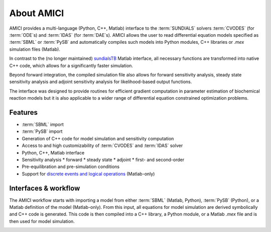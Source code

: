 ===========
About AMICI
===========

AMICI provides a multi-language (Python, C++, Matlab) interface to the
:term:`SUNDIALS` solvers :term:`CVODES` (for :term:`ODE`\ s) and :term:`IDAS`
(for :term:`DAE`\ s). AMICI allows the user to read
differential equation models specified as :term:`SBML` or :term:`PySB`
and automatically compiles such models into Python modules, C++ libraries or
`.mex` simulation files (Matlab).

In contrast to the (no longer maintained)
`sundialsTB <https://computing.llnl.gov/projects/sundials/sundials-software>`_
Matlab interface, all necessary functions are transformed into native
C++ code, which allows for a significantly faster simulation.

Beyond forward integration, the compiled simulation file also allows for
forward sensitivity analysis, steady state sensitivity analysis and
adjoint sensitivity analysis for likelihood-based output functions.

The interface was designed to provide routines for efficient gradient
computation in parameter estimation of biochemical reaction models but
it is also applicable to a wider range of differential equation
constrained optimization problems.

Features
========

* :term:`SBML` import
* :term:`PySB` import
* Generation of C++ code for model simulation and sensitivity
  computation
* Access to and high customizability of :term:`CVODES` and :term:`IDAS` solver
* Python, C++, Matlab interface
* Sensitivity analysis
  * forward
  * steady state
  * adjoint
  * first- and second-order
* Pre-equilibration and pre-simulation conditions
* Support for
  `discrete events and logical operations <https://academic.oup.com/bioinformatics/article/33/7/1049/2769435>`_
  (Matlab-only)

Interfaces & workflow
======================

The AMICI workflow starts with importing a model from either :term:`SBML`
(Matlab, Python), :term:`PySB` (Python), or a Matlab definition of the model
(Matlab-only). From this input, all equations for model simulation are derived
symbolically and C++ code is generated. This code is then compiled into a C++
library, a Python module, or a Matlab `.mex` file and is then used for model
simulation.

.. image:: gfx/amici_workflow.png
  :alt: AMICI workflow

